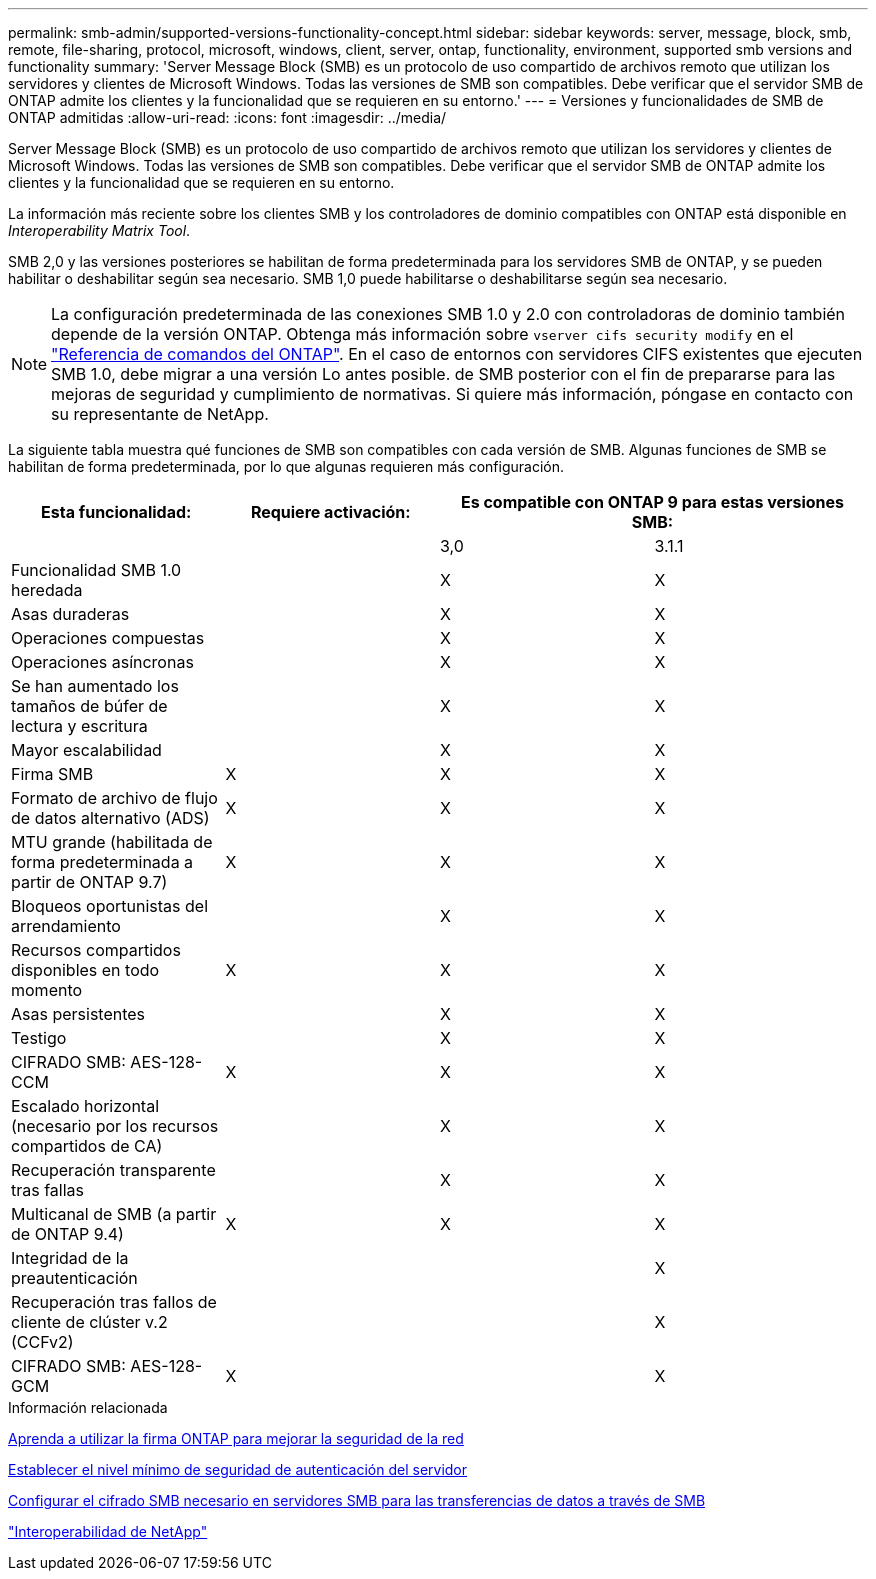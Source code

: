 ---
permalink: smb-admin/supported-versions-functionality-concept.html 
sidebar: sidebar 
keywords: server, message, block, smb, remote, file-sharing, protocol, microsoft, windows, client, server, ontap, functionality, environment, supported smb versions and functionality 
summary: 'Server Message Block (SMB) es un protocolo de uso compartido de archivos remoto que utilizan los servidores y clientes de Microsoft Windows. Todas las versiones de SMB son compatibles. Debe verificar que el servidor SMB de ONTAP admite los clientes y la funcionalidad que se requieren en su entorno.' 
---
= Versiones y funcionalidades de SMB de ONTAP admitidas
:allow-uri-read: 
:icons: font
:imagesdir: ../media/


[role="lead"]
Server Message Block (SMB) es un protocolo de uso compartido de archivos remoto que utilizan los servidores y clientes de Microsoft Windows. Todas las versiones de SMB son compatibles. Debe verificar que el servidor SMB de ONTAP admite los clientes y la funcionalidad que se requieren en su entorno.

La información más reciente sobre los clientes SMB y los controladores de dominio compatibles con ONTAP está disponible en _Interoperability Matrix Tool_.

SMB 2,0 y las versiones posteriores se habilitan de forma predeterminada para los servidores SMB de ONTAP, y se pueden habilitar o deshabilitar según sea necesario. SMB 1,0 puede habilitarse o deshabilitarse según sea necesario.

[NOTE]
====
La configuración predeterminada de las conexiones SMB 1.0 y 2.0 con controladoras de dominio también depende de la versión ONTAP. Obtenga más información sobre `vserver cifs security modify` en el link:https://docs.netapp.com/us-en/ontap-cli/vserver-cifs-security-modify.html["Referencia de comandos del ONTAP"^]. En el caso de entornos con servidores CIFS existentes que ejecuten SMB 1.0, debe migrar a una versión Lo antes posible. de SMB posterior con el fin de prepararse para las mejoras de seguridad y cumplimiento de normativas. Si quiere más información, póngase en contacto con su representante de NetApp.

====
La siguiente tabla muestra qué funciones de SMB son compatibles con cada versión de SMB. Algunas funciones de SMB se habilitan de forma predeterminada, por lo que algunas requieren más configuración.

|===
| *Esta funcionalidad:* | *Requiere activación:* 2+| *Es compatible con ONTAP 9 para estas versiones SMB:* 


 a| 
 a| 
 a| 
3,0
 a| 
3.1.1



 a| 
Funcionalidad SMB 1.0 heredada
 a| 
 a| 
X
 a| 
X



 a| 
Asas duraderas
 a| 
 a| 
X
 a| 
X



 a| 
Operaciones compuestas
 a| 
 a| 
X
 a| 
X



 a| 
Operaciones asíncronas
 a| 
 a| 
X
 a| 
X



 a| 
Se han aumentado los tamaños de búfer de lectura y escritura
 a| 
 a| 
X
 a| 
X



 a| 
Mayor escalabilidad
 a| 
 a| 
X
 a| 
X



 a| 
Firma SMB
 a| 
X
 a| 
X
 a| 
X



 a| 
Formato de archivo de flujo de datos alternativo (ADS)
 a| 
X
 a| 
X
 a| 
X



 a| 
MTU grande (habilitada de forma predeterminada a partir de ONTAP 9.7)
 a| 
X
 a| 
X
 a| 
X



 a| 
Bloqueos oportunistas del arrendamiento
 a| 
 a| 
X
 a| 
X



 a| 
Recursos compartidos disponibles en todo momento
 a| 
X
 a| 
X
 a| 
X



 a| 
Asas persistentes
 a| 
 a| 
X
 a| 
X



 a| 
Testigo
 a| 
 a| 
X
 a| 
X



 a| 
CIFRADO SMB: AES-128-CCM
 a| 
X
 a| 
X
 a| 
X



 a| 
Escalado horizontal (necesario por los recursos compartidos de CA)
 a| 
 a| 
X
 a| 
X



 a| 
Recuperación transparente tras fallas
 a| 
 a| 
X
 a| 
X



 a| 
Multicanal de SMB (a partir de ONTAP 9.4)
 a| 
X
 a| 
X
 a| 
X



 a| 
Integridad de la preautenticación
 a| 
 a| 
 a| 
X



 a| 
Recuperación tras fallos de cliente de clúster v.2 (CCFv2)
 a| 
 a| 
 a| 
X



 a| 
CIFRADO SMB: AES-128-GCM
 a| 
X
 a| 
 a| 
X

|===
.Información relacionada
xref:signing-enhance-network-security-concept.adoc[Aprenda a utilizar la firma ONTAP para mejorar la seguridad de la red]

xref:set-server-minimum-authentication-security-level-task.adoc[Establecer el nivel mínimo de seguridad de autenticación del servidor]

xref:configure-required-encryption-concept.adoc[Configurar el cifrado SMB necesario en servidores SMB para las transferencias de datos a través de SMB]

https://mysupport.netapp.com/NOW/products/interoperability["Interoperabilidad de NetApp"^]

